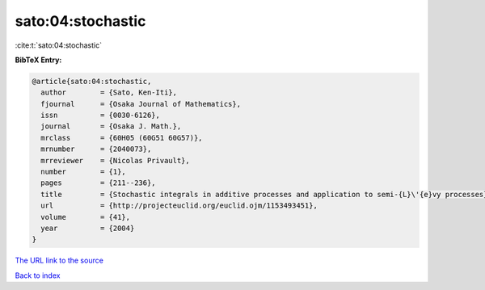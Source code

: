 sato:04:stochastic
==================

:cite:t:`sato:04:stochastic`

**BibTeX Entry:**

.. code-block:: bibtex

   @article{sato:04:stochastic,
     author        = {Sato, Ken-Iti},
     fjournal      = {Osaka Journal of Mathematics},
     issn          = {0030-6126},
     journal       = {Osaka J. Math.},
     mrclass       = {60H05 (60G51 60G57)},
     mrnumber      = {2040073},
     mrreviewer    = {Nicolas Privault},
     number        = {1},
     pages         = {211--236},
     title         = {Stochastic integrals in additive processes and application to semi-{L}\'{e}vy processes},
     url           = {http://projecteuclid.org/euclid.ojm/1153493451},
     volume        = {41},
     year          = {2004}
   }

`The URL link to the source <http://projecteuclid.org/euclid.ojm/1153493451>`__


`Back to index <../By-Cite-Keys.html>`__

